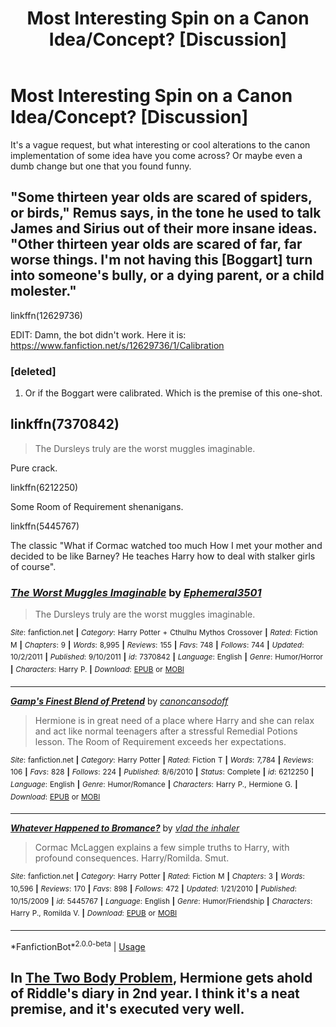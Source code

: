 #+TITLE: Most Interesting Spin on a Canon Idea/Concept? [Discussion]

* Most Interesting Spin on a Canon Idea/Concept? [Discussion]
:PROPERTIES:
:Author: MindForgedManacle
:Score: 6
:DateUnix: 1540841457.0
:DateShort: 2018-Oct-29
:FlairText: Discussion
:END:
It's a vague request, but what interesting or cool alterations to the canon implementation of some idea have you come across? Or maybe even a dumb change but one that you found funny.


** "Some thirteen year olds are scared of spiders, or birds," Remus says, in the tone he used to talk James and Sirius out of their more insane ideas. "Other thirteen year olds are scared of far, far worse things. I'm not having this [Boggart] turn into someone's bully, or a dying parent, or a child molester."

linkffn(12629736)

EDIT: Damn, the bot didn't work. Here it is: [[https://www.fanfiction.net/s/12629736/1/Calibration]]
:PROPERTIES:
:Author: FitzDizzyspells
:Score: 10
:DateUnix: 1540876763.0
:DateShort: 2018-Oct-30
:END:

*** [deleted]
:PROPERTIES:
:Score: 1
:DateUnix: 1540940988.0
:DateShort: 2018-Oct-31
:END:

**** Or if the Boggart were calibrated. Which is the premise of this one-shot.
:PROPERTIES:
:Author: FitzDizzyspells
:Score: 1
:DateUnix: 1540941067.0
:DateShort: 2018-Oct-31
:END:


** linkffn(7370842)

#+begin_quote
  The Dursleys truly are the worst muggles imaginable.
#+end_quote

Pure crack.

linkffn(6212250)

Some Room of Requirement shenanigans.

linkffn(5445767)

The classic "What if Cormac watched too much How I met your mother and decided to be like Barney? He teaches Harry how to deal with stalker girls of course".
:PROPERTIES:
:Author: Hellstrike
:Score: 5
:DateUnix: 1540848971.0
:DateShort: 2018-Oct-30
:END:

*** [[https://www.fanfiction.net/s/7370842/1/][*/The Worst Muggles Imaginable/*]] by [[https://www.fanfiction.net/u/3225673/Ephemeral3501][/Ephemeral3501/]]

#+begin_quote
  The Dursleys truly are the worst muggles imaginable.
#+end_quote

^{/Site/:} ^{fanfiction.net} ^{*|*} ^{/Category/:} ^{Harry} ^{Potter} ^{+} ^{Cthulhu} ^{Mythos} ^{Crossover} ^{*|*} ^{/Rated/:} ^{Fiction} ^{M} ^{*|*} ^{/Chapters/:} ^{9} ^{*|*} ^{/Words/:} ^{8,995} ^{*|*} ^{/Reviews/:} ^{155} ^{*|*} ^{/Favs/:} ^{748} ^{*|*} ^{/Follows/:} ^{744} ^{*|*} ^{/Updated/:} ^{10/2/2011} ^{*|*} ^{/Published/:} ^{9/10/2011} ^{*|*} ^{/id/:} ^{7370842} ^{*|*} ^{/Language/:} ^{English} ^{*|*} ^{/Genre/:} ^{Humor/Horror} ^{*|*} ^{/Characters/:} ^{Harry} ^{P.} ^{*|*} ^{/Download/:} ^{[[http://www.ff2ebook.com/old/ffn-bot/index.php?id=7370842&source=ff&filetype=epub][EPUB]]} ^{or} ^{[[http://www.ff2ebook.com/old/ffn-bot/index.php?id=7370842&source=ff&filetype=mobi][MOBI]]}

--------------

[[https://www.fanfiction.net/s/6212250/1/][*/Gamp's Finest Blend of Pretend/*]] by [[https://www.fanfiction.net/u/1223678/canoncansodoff][/canoncansodoff/]]

#+begin_quote
  Hermione is in great need of a place where Harry and she can relax and act like normal teenagers after a stressful Remedial Potions lesson. The Room of Requirement exceeds her expectations.
#+end_quote

^{/Site/:} ^{fanfiction.net} ^{*|*} ^{/Category/:} ^{Harry} ^{Potter} ^{*|*} ^{/Rated/:} ^{Fiction} ^{T} ^{*|*} ^{/Words/:} ^{7,784} ^{*|*} ^{/Reviews/:} ^{106} ^{*|*} ^{/Favs/:} ^{828} ^{*|*} ^{/Follows/:} ^{224} ^{*|*} ^{/Published/:} ^{8/6/2010} ^{*|*} ^{/Status/:} ^{Complete} ^{*|*} ^{/id/:} ^{6212250} ^{*|*} ^{/Language/:} ^{English} ^{*|*} ^{/Genre/:} ^{Humor/Romance} ^{*|*} ^{/Characters/:} ^{Harry} ^{P.,} ^{Hermione} ^{G.} ^{*|*} ^{/Download/:} ^{[[http://www.ff2ebook.com/old/ffn-bot/index.php?id=6212250&source=ff&filetype=epub][EPUB]]} ^{or} ^{[[http://www.ff2ebook.com/old/ffn-bot/index.php?id=6212250&source=ff&filetype=mobi][MOBI]]}

--------------

[[https://www.fanfiction.net/s/5445767/1/][*/Whatever Happened to Bromance?/*]] by [[https://www.fanfiction.net/u/1401424/vlad-the-inhaler][/vlad the inhaler/]]

#+begin_quote
  Cormac McLaggen explains a few simple truths to Harry, with profound consequences. Harry/Romilda. Smut.
#+end_quote

^{/Site/:} ^{fanfiction.net} ^{*|*} ^{/Category/:} ^{Harry} ^{Potter} ^{*|*} ^{/Rated/:} ^{Fiction} ^{M} ^{*|*} ^{/Chapters/:} ^{3} ^{*|*} ^{/Words/:} ^{10,596} ^{*|*} ^{/Reviews/:} ^{170} ^{*|*} ^{/Favs/:} ^{898} ^{*|*} ^{/Follows/:} ^{472} ^{*|*} ^{/Updated/:} ^{1/21/2010} ^{*|*} ^{/Published/:} ^{10/15/2009} ^{*|*} ^{/id/:} ^{5445767} ^{*|*} ^{/Language/:} ^{English} ^{*|*} ^{/Genre/:} ^{Humor/Friendship} ^{*|*} ^{/Characters/:} ^{Harry} ^{P.,} ^{Romilda} ^{V.} ^{*|*} ^{/Download/:} ^{[[http://www.ff2ebook.com/old/ffn-bot/index.php?id=5445767&source=ff&filetype=epub][EPUB]]} ^{or} ^{[[http://www.ff2ebook.com/old/ffn-bot/index.php?id=5445767&source=ff&filetype=mobi][MOBI]]}

--------------

*FanfictionBot*^{2.0.0-beta} | [[https://github.com/tusing/reddit-ffn-bot/wiki/Usage][Usage]]
:PROPERTIES:
:Author: FanfictionBot
:Score: 1
:DateUnix: 1540848988.0
:DateShort: 2018-Oct-30
:END:


** In [[https://archiveofourown.org/works/3459731][The Two Body Problem]], Hermione gets ahold of Riddle's diary in 2nd year. I think it's a neat premise, and it's executed very well.
:PROPERTIES:
:Author: siderumincaelo
:Score: 3
:DateUnix: 1540844123.0
:DateShort: 2018-Oct-29
:END:
